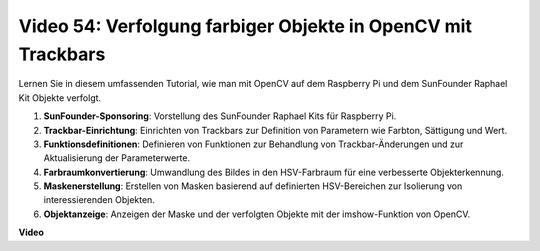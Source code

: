 Video 54: Verfolgung farbiger Objekte in OpenCV mit Trackbars
=======================================================================================

Lernen Sie in diesem umfassenden Tutorial, wie man mit OpenCV auf dem Raspberry Pi und dem SunFounder Raphael Kit Objekte verfolgt.

1. **SunFounder-Sponsoring**: Vorstellung des SunFounder Raphael Kits für Raspberry Pi.
2. **Trackbar-Einrichtung**: Einrichten von Trackbars zur Definition von Parametern wie Farbton, Sättigung und Wert.
3. **Funktionsdefinitionen**: Definieren von Funktionen zur Behandlung von Trackbar-Änderungen und zur Aktualisierung der Parameterwerte.
4. **Farbraumkonvertierung**: Umwandlung des Bildes in den HSV-Farbraum für eine verbesserte Objekterkennung.
5. **Maskenerstellung**: Erstellen von Masken basierend auf definierten HSV-Bereichen zur Isolierung von interessierenden Objekten.
6. **Objektanzeige**: Anzeigen der Maske und der verfolgten Objekte mit der imshow-Funktion von OpenCV.

**Video**

.. raw:: html

    <iframe width="700" height="500" src="https://www.youtube.com/embed/c54SqeX5xyU?si=PdqVTbj3YOjHuPN_" title="YouTube-Videoplayer" frameborder="0" allow="accelerometer; autoplay; clipboard-write; encrypted-media; gyroscope; picture-in-picture; web-share" allowfullscreen></iframe>

